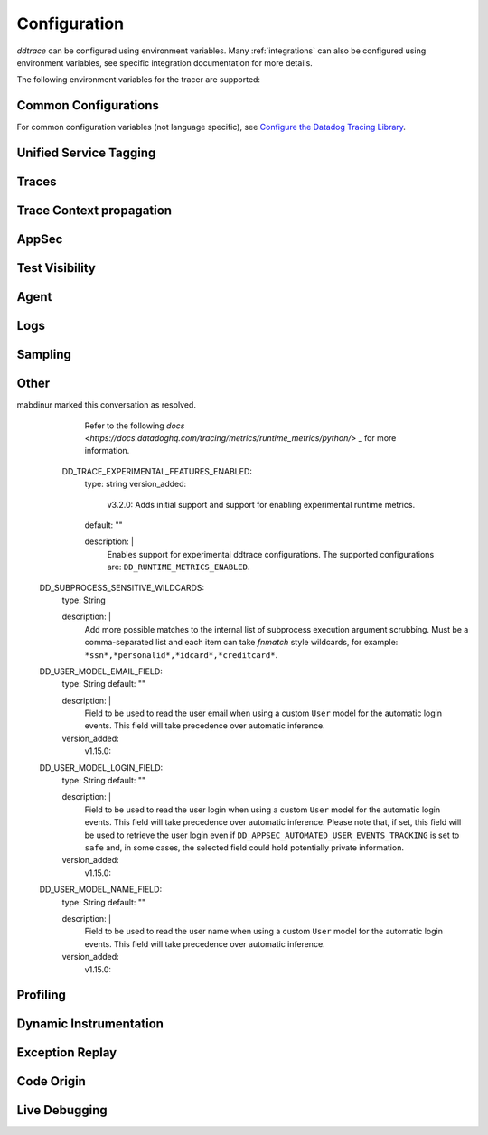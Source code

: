 .. _Configuration:

===============
 Configuration
===============

`ddtrace` can be configured using environment variables.
Many :ref:`integrations` can also be configured using environment variables,
see specific integration documentation for more details.

The following environment variables for the tracer are supported:

Common Configurations
---------------------

For common configuration variables (not language specific), see `Configure the Datadog Tracing Library`_.


Unified Service Tagging
-----------------------

.. ddtrace-configuration-options::

   DD_ENV:
     description: |
         Set an application's environment e.g. ``prod``, ``pre-prod``, ``staging``. Added in ``v0.36.0``. See `Unified Service Tagging`_ for more information.

   DD_SERVICE:
     default: (autodetected)
     
     description: |
         Set the service name to be used for this application. A default is
         provided for these integrations: :ref:`bottle`, :ref:`flask`, :ref:`grpc`,
         :ref:`pyramid`, :ref:`tornado`, :ref:`celery`, :ref:`django` and
         :ref:`falcon`. Added in ``v0.36.0``. See `Unified Service Tagging`_ for more information.

   DD_VERSION:
     description: |
         Set an application's version in traces and logs e.g. ``1.2.3``,
         ``6c44da20``, ``2020.02.13``. Generally set along with ``DD_SERVICE``.

         See `Unified Service Tagging`_ for more information.
     
     version_added:
       v0.36.0:

Traces
------

.. ddtrace-configuration-options::
   DD_<INTEGRATION>_DISTRIBUTED_TRACING:
     default: True
     
     description: |
         Enables distributed tracing for the specified <INTEGRATION>.

     version_added:
       v2.7.0:

   DD_<INTEGRATION>_SERVICE:
      type: String
      default: <INTEGRATION>
      
      description: |
         Set the service name, allowing default service name overrides for traces for the specific <INTEGRATION>.
      
      version_added:
         v2.11.0:

   DD_ASGI_TRACE_WEBSOCKET:
     default: False
     
     description: |
         Enables tracing ASGI websockets. Please note that the websocket span duration will last until the 
         connection is closed, which can result in long running spans.

     version_added:
       v2.7.0:

   DD_BOTOCORE_EMPTY_POLL_ENABLED:
      type: Boolean
      default: True
      
      description: |
         Enables creation of consumer span when AWS SQS and AWS Kinesis ``poll()`` operations return no records. When disabled, no consumer span is created
         if no records are returned.
      
      version_added:
         v2.6.0:

   DD_BOTOCORE_PROPAGATION_ENABLED:
      type: Boolean
      default: False
      
      description: |
         Enables trace context propagation connecting producer and consumer spans within a single trace for AWS SQS, SNS, and Kinesis messaging services.
      
      version_added:
         v2.6.0:

   DD_HTTP_SERVER_TAG_QUERY_STRING:
     type: Boolean
     default: True
     description: Send query strings in http.url tag in http server integrations.

   DD_SERVICE_MAPPING:
     description: |
         Define service name mappings to allow renaming services in traces, e.g. ``postgres:postgresql,defaultdb:postgresql``.

   DD_TRACE_<INTEGRATION>_ENABLED:
     type: Boolean
     default: True
     
     description: |
         Enables <INTEGRATION> to be patched. For example, ``DD_TRACE_DJANGO_ENABLED=false`` will disable the Django
         integration from being installed.
     
     version_added:
       v0.41.0:

   DD_TRACE_128_BIT_TRACEID_GENERATION_ENABLED:
     type: Boolean
     default: True
     
     description: |
         This configuration enables the generation of 128 bit trace ids.
     
     version_added:
       v1.12.0:

   DD_TRACE_API_VERSION:
     default: |
         ``v0.5``
     
     description: |
         The trace API version to use when sending traces to the Datadog agent.

         Currently, the supported versions are: ``v0.4`` and ``v0.5``.
     
     version_added:
       v0.56.0:
       v1.7.0: default changed to ``v0.5``.
       v1.19.1: default reverted to ``v0.4``.
       v2.4.0: default changed to ``v0.5``.

   DD_TRACE_CLOUD_PAYLOAD_TAGGING_MAX_DEPTH:
      type: Integer
      default: 10
      description: |
         Sets the depth of expanding the JSON AWS payload after which we stop creating tags.
      version_added:
         v2.17.0:

   DD_TRACE_CLOUD_PAYLOAD_TAGGING_MAX_TAGS:
      type: Integer
      default: 758
      description: |
         Sets the the maximum number of tags that will be added when expanding an AWS payload.
      version_added:
         v2.17.0:

   DD_TRACE_CLOUD_PAYLOAD_TAGGING_SERVICES:
      type: Set
      default: {"s3", "sns", "sqs", "kinesis", "eventbridge"}
      description: |
         Sets the enabled AWS services to be expanded when AWS payload tagging is enabled.
      version_added:
         v2.17.0:

   DD_TRACE_CLOUD_REQUEST_PAYLOAD_TAGGING:
      type: String
      default: None
      description: |
         Enables AWS request payload tagging when set to ``"all"`` or a valid comma-separated list of ``JSONPath``\s.
      version_added:
         v2.17.0:

   DD_TRACE_CLOUD_RESPONSE_PAYLOAD_TAGGING:
      type: String
      default: None
      description: |
         Enables AWS response payload tagging when set to ``"all"`` or a valid comma-separated list of ``JSONPath``\s.
      version_added:
         v2.17.0:

   DD_TRACE_HEADER_TAGS:
     description: |
         A map of case-insensitive http headers to tag names. Automatically applies matching header values as tags on request and response spans. For example if
         ``DD_TRACE_HEADER_TAGS=User-Agent:http.useragent,content-type:http.content_type``. The value of the header will be stored in tags with the name ``http.useragent`` and ``http.content_type``.

         If a tag name is not supplied the header name will be used. For example if
         ``DD_TRACE_HEADER_TAGS=User-Agent,content-type``. The value of http header will be stored in tags with the names ``http.<response/request>.headers.user-agent`` and ``http.<response/request>.headers.content-type``.

   DD_TRACE_HTTP_CLIENT_TAG_QUERY_STRING:
     type: Boolean
     default: True
     description: Send query strings in http.url tag in http client integrations.

   DD_TRACE_HTTP_SERVER_ERROR_STATUSES:
     type: String
     default: "500-599"
     
     description: |
        Comma-separated list of HTTP status codes that should be considered errors when returned by an HTTP request.
        Multiple comma separated error ranges can be set (ex:  ``200,400-404,500-599``).
        The status codes are used to set the ``error`` field on the span.

   DD_TRACE_METHODS:
     type: String
     default: ""
     
     description: |
        Specify methods to trace. For example: ``mod.submod:method1,method2;mod.submod:Class.method1``.
        Note that this setting is only compatible with ``ddtrace-run``, and that it doesn't work for methods implemented
        by libraries for which there's an integration in ``ddtrace/contrib``.
     
     version_added:
       v2.1.0:

   DD_TRACE_OBFUSCATION_QUERY_STRING_REGEXP:
     default: |
         ``'(?ix)(?:(?:"|%22)?)(?:(?:old[-_]?|new[-_]?)?p(?:ass)?w(?:or)?d(?:1|2)?|pass(?:[-_]?phrase)?|secret|(?:api[-_]?|private[-_]?|public[-_]?|access[-_]?|secret[-_]?)key(?:[-_]?id)?|token|consumer[-_]?(?:id|key|secret)|sign(?:ed|ature)?|auth(?:entication|orization)?)(?:(?:\\s|%20)*(?:=|%3D)[^&]+|(?:"|%22)(?:\\s|%20)*(?::|%3A)(?:\\s|%20)*(?:"|%22)(?:%2[^2]|%[^2]|[^"%])+(?:"|%22))|(?: bearer(?:\\s|%20)+[a-z0-9._\\-]+|token(?::|%3A)[a-z0-9]{13}|gh[opsu]_[0-9a-zA-Z]{36}|ey[I-L](?:[\\w=-]|%3D)+\\.ey[I-L](?:[\\w=-]|%3D)+(?:\\.(?:[\\w.+/=-]|%3D|%2F|%2B)+)?|-{5}BEGIN(?:[a-z\\s]|%20)+PRIVATE(?:\\s|%20)KEY-{5}[^\\-]+-{5}END(?:[a-z\\s]|%20)+PRIVATE(?:\\s|%20)KEY(?:-{5})?(?:\\n|%0A)?|(?:ssh-(?:rsa|dss)|ecdsa-[a-z0-9]+-[a-z0-9]+)(?:\\s|%20|%09)+(?:[a-z0-9/.+]|%2F|%5C|%2B){100,}(?:=|%3D)*(?:(?:\\s|%20|%09)+[a-z0-9._-]+)?)'``
     
     description: A regexp to redact sensitive query strings. Obfuscation disabled if set to empty string
     
     version_added:
       v1.19.0: |
           ``DD_TRACE_OBFUSCATION_QUERY_STRING_REGEXP`` replaces ``DD_TRACE_OBFUSCATION_QUERY_STRING_PATTERN`` which is deprecated
           and will be deleted in 2.0.0

   DD_TRACE_OTEL_ENABLED:
     type: Boolean
     default: False
     
     description: |
         When used with ``ddtrace-run`` this configuration enables OpenTelemetry support. To enable OpenTelemetry without `ddtrace-run` refer
         to the following :mod:`docs <ddtrace.opentelemetry>`.
     
     version_added:
       v1.12.0:

   DD_TRACE_PARTIAL_FLUSH_ENABLED:
     type: Boolean
     default: True
     description: Prevents large payloads being sent to APM.

   DD_TRACE_PARTIAL_FLUSH_MIN_SPANS:
     type: Integer
     default: 300
     description: Maximum number of spans sent per trace per payload when ``DD_TRACE_PARTIAL_FLUSH_ENABLED=True``.

   DD_TRACE_PROPAGATION_EXTRACT_FIRST:
     type: Boolean
     default: False
     description: Whether the propagator stops after extracting the first header.
     
     version_added:
       v2.3.0:

   DD_TRACE_PROPAGATION_HTTP_BAGGAGE_ENABLED:
     type: Boolean
     default: False
     
     description: |
         Enables propagation of baggage items through http headers with prefix ``ot-baggage-``.
     
     version_added:
       v2.4.0:

   DD_TRACE_PROPAGATION_STYLE:
     default: |
         ``datadog,tracecontext``
     
     description: |
         Comma separated list of propagation styles used for extracting trace context from inbound request headers and injecting trace context into outbound request headers.

         Overridden by ``DD_TRACE_PROPAGATION_STYLE_EXTRACT`` for extraction.

         Overridden by ``DD_TRACE_PROPAGATION_STYLE_INJECT`` for injection.

         The supported values are ``datadog``, ``b3multi``, ``tracecontext``, and ``none``.

         When checking inbound request headers we will take the first valid trace context in the order provided.
         When ``none`` is the only propagator listed, propagation is disabled.

         All provided styles are injected into the headers of outbound requests.

         Example: ``DD_TRACE_PROPAGATION_STYLE="datadog,b3"`` to check for both ``x-datadog-*`` and ``x-b3-*``
         headers when parsing incoming request headers for a trace context. In addition, to inject both ``x-datadog-*`` and ``x-b3-*``
         headers into outbound requests.

     version_added:
       v1.7.0: The ``b3multi`` propagation style was added and ``b3`` was deprecated in favor it.
       v1.7.0: Added support for ``tracecontext`` W3C headers. Changed the default value to ``DD_TRACE_PROPAGATION_STYLE="tracecontext,datadog"``.
       v2.6.0: Updated default value to ``datadog,tracecontext``.

   DD_TRACE_SPAN_TRACEBACK_MAX_SIZE:
      type: Integer
      default: 30
      
      description: |
         The maximum length of a traceback included in a span.
      
      version_added:
         v2.3.0:

   DD_TRACE_WRITER_BUFFER_SIZE_BYTES:
     type: Int
     default: 8388608
     description: The max size in bytes of traces to buffer between flushes to the agent.

   DD_TRACE_WRITER_INTERVAL_SECONDS:
     type: Float
     default: 1.0
     description: The time between each flush of traces to the trace agent.

   DD_TRACE_WRITER_MAX_PAYLOAD_SIZE_BYTES:
     type: Int
     default: 8388608
     
     description: |
         The max size in bytes of each payload item sent to the trace agent. If the max payload size is greater than buffer size,
         then max size of each payload item will be the buffer size.

   DD_TRACE_X_DATADOG_TAGS_MAX_LENGTH:
     type: Integer
     default: 512
     
     description: |
         The maximum length of ``x-datadog-tags`` header allowed in the Datadog propagation style.
         Must be a value between 0 to 512. If 0, propagation of ``x-datadog-tags`` is disabled.

   DD_UNLOAD_MODULES_FROM_SITECUSTOMIZE:
     type: String
     default: "auto"
     
     description: |
        Controls whether module cloning logic is executed by ``ddtrace-run``. Module cloning involves saving copies of dependency modules for internal use by ``ddtrace``
        that will be unaffected by future imports of and changes to those modules by application code. Valid values for this variable are ``1``, ``0``, and ``auto``. ``1`` tells
        ``ddtrace`` to run its module cloning logic unconditionally, ``0`` tells it not to run that logic, and ``auto`` tells it to run module cloning logic only if ``gevent``
        is accessible from the application's runtime.
     
     version_added:
        v1.9.0:

Trace Context propagation
-------------------------

.. ddtrace-configuration-options::

   DD_TRACE_PROPAGATION_STYLE_EXTRACT:
     default: |
         ``datadog,tracecontext``
     
     description: |
         Comma separated list of propagation styles used for extracting trace context from inbound request headers.

         Overrides ``DD_TRACE_PROPAGATION_STYLE`` for extraction propagation style.

         The supported values are ``datadog``, ``b3multi``, ``b3``, ``tracecontext``, and ``none``.

         When checking inbound request headers we will take the first valid trace context in the order provided.
         When ``none`` is the only propagator listed, extraction is disabled.

         Example: ``DD_TRACE_PROPAGATION_STYLE_EXTRACT="datadog,b3multi"`` to check for both ``x-datadog-*`` and ``x-b3-*``
         headers when parsing incoming request headers for a trace context.

     version_added:
       v1.7.0: The ``b3multi`` propagation style was added and ``b3`` was deprecated in favor it.

   DD_TRACE_PROPAGATION_BEHAVIOR_EXTRACT:
     default: |
         ``continue``
     
     description: |
         String for how to handle incoming request headers that are extracted for propagation of trace info.

         The supported values are ``continue``, ``restart``, and ``ignore``.

         After extracting the headers for propagation, this configuration determines what is done with them.

         The default value is ``continue`` which always propagates valid headers.
         ``ignore`` ignores all incoming headers and ``restart`` turns the first extracted valid propagation header 
         into a span link and propagates baggage if present.

         Example: ``DD_TRACE_PROPAGATION_STYLE_EXTRACT="ignore"`` to ignore all incoming headers and to start a root span without a parent.

     version_added:
       v2.20.0:

   DD_TRACE_PROPAGATION_STYLE_INJECT:
     default: |
         ``tracecontext,datadog``
     
     description: |
         Comma separated list of propagation styles used for injecting trace context into outbound request headers.

         Overrides ``DD_TRACE_PROPAGATION_STYLE`` for injection propagation style.

         The supported values are ``datadog``, ``b3multi``,``b3``, ``tracecontext``, and ``none``.

         All provided styles are injected into the headers of outbound requests.
         When ``none`` is the only propagator listed, injection is disabled.

         Example: ``DD_TRACE_PROPAGATION_STYLE_INJECT="datadog,b3multi"`` to inject both ``x-datadog-*`` and ``x-b3-*``
         headers into outbound requests.

     version_added:
       v1.7.0: The ``b3multi`` propagation style was added and ``b3`` was deprecated in favor it.

AppSec
------

.. ddtrace-configuration-options::

   DD_APPSEC_AUTOMATED_USER_EVENTS_TRACKING:
      type: String
      default: "safe"
      
      description: |
         Sets the mode for the automated user login events tracking feature which sets some traces on each user login event. The
         supported modes are ``safe`` which will only store the user id or primary key, ``extended`` which will also store
         the username, email and full name and ``disabled``. Note that this feature requires ``DD_APPSEC_ENABLED`` to be
         set to ``true`` to work.
      
      version_added:
         v1.17.0: Added support to the Django integration. No other integrations support this configuration.

   DD_APPSEC_ENABLED:
     type: Boolean
     default: False
     description: Whether to enable AppSec monitoring.

   DD_APPSEC_OBFUSCATION_PARAMETER_KEY_REGEXP:
     default: |
       ``(?i)(?:p(?:ass)?w(?:or)?d|pass(?:_?phrase)?|secret|(?:api_?|private_?|public_?)key)|token|consumer_?(?:id|key|secret)|sign(?:ed|ature)|bearer|authorization``
     
     description: Sensitive parameter key regexp for obfuscation.

   DD_APPSEC_OBFUSCATION_PARAMETER_VALUE_REGEXP:
     default: |
         ``(?i)(?:p(?:ass)?w(?:or)?d|pass(?:_?phrase)?|secret|(?:api_?|private_?|public_?|access_?|secret_?)key(?:_?id)?|token|consumer_?(?:id|key|secret)|sign(?:ed|ature)?|auth(?:entication|orization)?)(?:\s*=[^;]|"\s*:\s*"[^"]+")|bearer\s+[a-z0-9\._\-]+|token:[a-z0-9]{13}|gh[opsu]_[0-9a-zA-Z]{36}|ey[I-L][\w=-]+\.ey[I-L][\w=-]+(?:\.[\w.+\/=-]+)?|[\-]{5}BEGIN[a-z\s]+PRIVATE\sKEY[\-]{5}[^\-]+[\-]{5}END[a-z\s]+PRIVATE\sKEY|ssh-rsa\s*[a-z0-9\/\.+]{100,}``
     
     description: Sensitive parameter value regexp for obfuscation.

   DD_APPSEC_RULES:
     type: String
     description: Path to a json file containing AppSec rules.

   DD_APPSEC_SCA_ENABLED:
     type: Boolean
     default: None
     description: Whether to enable/disable SCA (Software Composition Analysis).

   DD_APPSEC_MAX_STACK_TRACES:
     type: Integer
     default: 2
     description: Maximum number of stack traces reported for each trace.

   DD_APPSEC_MAX_STACK_TRACE_DEPTH:
     type: Integer
     default: 32
     description: Maximum number of frames in a stack trace report. 0 means no limit.

   DD_APPSEC_MAX_STACK_TRACE_DEPTH_TOP_PERCENT:
     type: Integer
     default: 75
     description: |
       Percentage of reported stack trace frames to be taken from the top of the stack in case of a stack trace truncation.
       For example, if DD_APPSEC_MAX_STACK_TRACE_DEPTH is set to 25 and DD_APPSEC_MAX_STACK_TRACE_DEPTH_TOP_PERCENT is set to 60,
       if a stack trace has more than 25 frames, the top 15 (25*0.6=15)frames and the bottom 10 frames will be reported.

   DD_APPSEC_STACK_TRACE_ENABLED:
     type: Boolean
     default: True
     description: Whether to enable stack traces in reports for ASM. Currently used for exploit prevention reports.

   DD_IAST_ENABLED:
     type: Boolean
     default: False
     description: Whether to enable IAST.

   DD_IAST_MAX_CONCURRENT_REQUESTS:
     type: Integer
     default: 2
     description: Number of requests analyzed at the same time.

   DD_IAST_DEDUPLICATION_ENABLED:
     type: Integer
     default: True
     description: Avoid sending vulnerabilities in the span if they have already been reported in the last hour.

   DD_IAST_REDACTION_ENABLED:
     type: Boolean
     default: True
     
     description: |
        Replace potentially sensitive information in the vulnerability report, like passwords with ``*`` for non tainted strings and ``abcde...``
        for tainted ones. This will use the regular expressions of the two next settings to decide what to scrub.
     
     version_added:
        v1.17.0:

   DD_IAST_REDACTION_NAME_PATTERN:
     type: String
     
     default: |
       ``(?i)^.*(?:p(?:ass)?w(?:or)?d|pass(?:_?phrase)?|secret|(?:api_?|private_?|public_?|access_?|secret_?)key(?:_?id)?|token|consumer_?(?:id|key|secret)|sign(?:ed|ature)?|auth(?:entication|orization)?)``
     
     description: |
        Regular expression containing key or name style strings matched against vulnerability origin and evidence texts.
        If it matches, the scrubbing of the report will be enabled.
     
     version_added:
        v1.17.0:

   DD_IAST_REDACTION_VALUE_PATTERN:
     type: String
     
     default: |
       ``(?i)bearer\s+[a-z0-9\._\-]+|token:[a-z0-9]{13}|gh[opsu]_[0-9a-zA-Z]{36}|ey[I-L][\w=-]+\.ey[I-L][\w=-]+(\.[\w.+\/=-]+)?|[\-]{5}BEGIN[a-z\s]+PRIVATE\sKEY[\-]{5}[^\-]+[\-]{5}END[a-z\s]+PRIVATE\sKEY|ssh-rsa\s*[a-z0-9\/\.+]{100,}``
     
     description: |
        Regular expression containing value style strings matched against vulnerability origin and evidence texts.
        If it matches, the scrubbing of the report will be enabled.
     
     version_added:
        v1.17.0:

   DD_IAST_STACK_TRACE_ENABLED:
     type: Boolean
     default: True
     description: Whether to enable stack traces in reports for Code Security/IAST.

   DD_IAST_VULNERABILITIES_PER_REQUEST:
     type: Integer
     default: 2
     description: Number of vulnerabilities reported in each request.

   DD_IAST_WEAK_HASH_ALGORITHMS:
     type: String
     default: "MD5,SHA1"
     description: Weak hashing algorithms that should be reported, comma separated.

   DD_IAST_WEAK_CIPHER_ALGORITHMS:
     type: String
     default: "DES,Blowfish,RC2,RC4,IDEA"
     description: Weak cipher algorithms that should be reported, comma separated.


Test Visibility
---------------

.. ddtrace-configuration-options::

   DD_CIVISIBILITY_AGENTLESS_ENABLED:
     type: Boolean
     default: False
     
     description: |
        Configures the ``CIVisibility`` service to use a test-reporting ``CIVisibilityWriter``.
        This writer sends payloads for traces on which it's used to the intake endpoint for
        Datadog CI Visibility. If there is a reachable Datadog agent that supports proxying
        these requests, the writer will send its payloads to that agent instead.
     
     version_added:
        v1.12.0:

   DD_CIVISIBILITY_AGENTLESS_URL:
     type: String
     default: ""
     
     description: |
        Configures the ``CIVisibility`` service to send event payloads to the specified host. If unspecified, the host "https://citestcycle-intake.<DD_SITE>"
        is used, where ``<DD_SITE>`` is replaced by that environment variable's value, or "datadoghq.com" if unspecified.
     
     version_added:
        v1.13.0:

   DD_CIVISIBILITY_ITR_ENABLED:
     type: Boolean
     default: True
     
     description: |
        Configures the ``CIVisibility`` service to query the Datadog API to decide whether to enable the Datadog `Test
        Impact Analysis <https://docs.datadoghq.com/tests/test_impact_analysis>`_ (formerly Intelligent Test
        Runner). Setting the variable to ``false`` will skip querying the API and disable code coverage collection and
        test skipping.
     
     version_added:
        v1.13.0:

   DD_CIVISIBILITY_LOG_LEVEL:
      type: String
      default: "info"
      
      description: |
         Configures the ``CIVisibility`` service to replace the default Datadog logger's stream handler with one that
         only displays messages related to the ``CIVisibility`` service, at a level of or higher than the given log
         level. The Datadog logger's file handler is unaffected. Valid, case-insensitive, values are ``critical``,
         ``error``, ``warning``, ``info``, or ``debug``. A value of ``none`` silently disables the logger. Note:
         enabling debug logging with the ``DD_TRACE_DEBUG`` environment variable overrides this behavior.
      
      version_added:
         v2.5.0:

   DD_TEST_SESSION_NAME:
     type: String
     default: (autodetected)
     
     description: |
        Configures the ``CIVisibility`` service to use the given string as the value of the ``test_session.name`` tag in
        test events. If not specified, this string will be constructed from the CI job id (if available) and the test
        command used to start the test session.
     
     version_added:
        v2.16.0:

   DD_CIVISIBILITY_RUM_FLUSH_WAIT_MILLIS:
     type: Integer
     default: 500

     description: |
        Configures how long, in milliseconds, the Selenium integration will wait after invoking the RUM flush function
        during calls to the driver's ``quit()`` or ``close()`` methods. This helps ensure that the call to the
        asynchronous function finishes before the driver is closed.

     version_added:
        v2.18.0:

Agent
-----

.. ddtrace-configuration-options::

   DD_AGENT_HOST:
     type: String
     
     default: |
        ``localhost``
     
     description: |
         The host name to use to connect the Datadog agent for traces. The host name
         can be IPv4, IPv6, or a domain name. If ``DD_TRACE_AGENT_URL`` is specified, the
         value of ``DD_AGENT_HOST`` is ignored.

         Example for IPv4: ``DD_AGENT_HOST=192.168.10.1``

         Example for IPv6: ``DD_AGENT_HOST=2001:db8:3333:4444:CCCC:DDDD:EEEE:FFFF``

         Example for domain name: ``DD_AGENT_HOST=host``
     
     version_added:
        v0.17.0:
        v1.7.0:

   DD_DOGSTATSD_URL:
     type: URL
     
     default: |
         ``unix:///var/run/datadog/dsd.socket`` if available
         otherwise ``udp://localhost:8125``
     
     description: |
         The URL to use to connect the Datadog agent for Dogstatsd metrics. The url can start with
         ``udp://`` to connect using UDP or with ``unix://`` to use a Unix
         Domain Socket.

         Example for UDP url: ``DD_DOGSTATSD_URL=udp://localhost:8125``

         Example for UDS: ``DD_DOGSTATSD_URL=unix:///var/run/datadog/dsd.socket``

   DD_PATCH_MODULES:
     description: |
         Override the modules patched for this execution of the program. Must be
         a list in the ``module1:boolean,module2:boolean`` format. For example,
         ``boto:true,redis:false``.
     
     version_added:
       v0.55.0: |
           Formerly named ``DATADOG_PATCH_MODULES``

   DD_SITE:
     default: datadoghq.com
     
     description: |
         Specify which site to use for uploading profiles and logs. Set to
         ``datadoghq.eu`` to use EU site.

   DD_TAGS:
     description: |
         Set global tags to be attached to every span. Value must be either comma or space separated. e.g. ``key1:value1,key2:value2`` or ``key1:value key2:value2``.

         If a tag value is not supplied the value will be an empty string. e.g. ``key1,key2`` or ``key1 key2``.
     
     version_added:
       v0.38.0: Comma separated support added
       v0.48.0: Space separated support added

   DD_TRACE_AGENT_TIMEOUT_SECONDS:
     type: Float
     default: 2.0
     description: The timeout in float to use to connect to the Datadog agent.

   DD_TRACE_AGENT_URL:
     type: URL
     
     default: |
         ``unix:///var/run/datadog/apm.socket`` if available
         otherwise ``http://localhost:8126``
     
     description: |
           The URL to use to connect the Datadog agent for traces. The url can start with
           ``http://`` to connect using HTTP or with ``unix://`` to use a Unix
           Domain Socket.

           Example for http url: ``DD_TRACE_AGENT_URL=http://localhost:8126``

           Example for UDS: ``DD_TRACE_AGENT_URL=unix:///var/run/datadog/apm.socket``

Logs
----

.. ddtrace-configuration-options::

   DD_LOGS_INJECTION:
     type: Boolean
     default: False
     description: Enables :ref:`Logs Injection`.

   DD_TRACE_DEBUG:
     type: Boolean
     default: False
     
     description: |
         Enables debug logging in the tracer.

         Can be used with `DD_TRACE_LOG_FILE` to route logs to a file.
     
     version_added:
       v0.41.0: |
           Formerly named ``DATADOG_TRACE_DEBUG``

   DD_TRACE_LOG_FILE:
     description: |
         Directs `ddtrace` logs to a specific file. Note: The default backup count is 1. For larger logs, use with ``DD_TRACE_LOG_FILE_SIZE_BYTES``.
         To fine tune the logging level, use with ``DD_TRACE_LOG_FILE_LEVEL``.

   DD_TRACE_LOG_FILE_LEVEL:
     default: DEBUG
     
     description: |
         Configures the ``RotatingFileHandler`` used by the `ddtrace` logger to write logs to a file based on the level specified.
         Defaults to `DEBUG`, but will accept the values found in the standard **logging** library, such as WARNING, ERROR, and INFO,
         if further customization is needed. Files are not written to unless ``DD_TRACE_LOG_FILE`` has been defined.

   DD_TRACE_LOG_FILE_SIZE_BYTES:
     type: Int
     default: 15728640
     
     description: |
         Max size for a file when used with `DD_TRACE_LOG_FILE`. When a log has exceeded this size, there will be one backup log file created.
         In total, the files will store ``2 * DD_TRACE_LOG_FILE_SIZE_BYTES`` worth of logs.

   DD_TRACE_STARTUP_LOGS:
     type: Boolean
     default: False
     description: Enable or disable start up diagnostic logging.

Sampling
--------

.. ddtrace-configuration-options::

   DD_SPAN_SAMPLING_RULES:
     type: string
     
     description: |
         A JSON array of objects. Each object must have a "name" and/or "service" field, while the "max_per_second" and "sample_rate" fields are optional.
         The "sample_rate" value must be between 0.0 and 1.0 (inclusive), and will default to 1.0 (100% sampled).
         The "max_per_second" value must be >= 0 and will default to no limit.
         The "service" and "name" fields can be glob patterns:
         "*" matches any substring, including the empty string,
         "?" matches exactly one of any character, and any other character matches exactly one of itself.

         **Example:** ``DD_SPAN_SAMPLING_RULES='[{"sample_rate":0.5,"service":"my-serv*","name":"flask.re?uest"}]'``

     version_added:
        v1.4.0:

   DD_SPAN_SAMPLING_RULES_FILE:
     type: string
     
     description: |
         A path to a JSON file containing span sampling rules organized as JSON array of objects.
         For the rules each object must have a "name" and/or "service" field, and the "sample_rate" field is optional.
         The "sample_rate" value must be between 0.0 and 1.0 (inclusive), and will default to 1.0 (100% sampled).
         The "max_per_second" value must be >= 0 and will default to no limit.
         The "service" and "name" fields are glob patterns, where "glob" means:
         "*" matches any substring, including the empty string,
         "?" matches exactly one of any character, and any other character matches exactly one of itself.

         **Example:** ``DD_SPAN_SAMPLING_RULES_FILE="data/span_sampling_rules.json"'``
         **Example File Contents:** ``[{"sample_rate":0.5,"service":"*-service","name":"my-name-????", "max_per_second":"20"}, {"service":"xy?","name":"a*c"}]``

     version_added:
        v1.4.0:

   DD_TRACE_RATE_LIMIT:
     type: int
     default: 100
     
     description: |
        Maximum number of traces per second to sample. Set a rate limit to avoid the ingestion volume overages in the case of traffic spikes. This configuration
        is only applied when client based sampling is configured, otherwise agent based rate limits are used.
     
     version_added:
        v0.33.0:
        v2.15.0: Only applied when DD_TRACE_SAMPLE_RATE, DD_TRACE_SAMPLING_RULES, or DD_SPAN_SAMPLING_RULE are set.
        v3.0.0: Only applied when DD_TRACE_SAMPLING_RULES or DD_SPAN_SAMPLING_RULE are set.

   DD_TRACE_SAMPLING_RULES:
     type: JSON array
     
     description: |
         A JSON array of objects. Each object must have a “sample_rate”, and the “name”, “service”, "resource", and "tags" fields are optional. The “sample_rate” value must be between 0.0 and 1.0 (inclusive).

         **Example:** ``DD_TRACE_SAMPLING_RULES='[{"sample_rate":0.5,"service":"my-service","resource":"my-url","tags":{"my-tag":"example"}}]'``

         **Note** that the JSON object must be included in single quotes (') to avoid problems with escaping of the double quote (") character.'
     
     version_added:
       v1.19.0: added support for "resource"
       v1.20.0: added support for "tags"
       v2.8.0: added lazy sampling support, so that spans are evaluated at the end of the trace, guaranteeing more metadata to evaluate against.

Other
-----

.. ddtrace-configuration-options::

   DD_COMPILE_DEBUG:
     type: Boolean
     default: False
     description: Compile Cython extensions in RelWithDebInfo mode (with debug info, but no debug code or asserts)

   DD_INSTRUMENTATION_TELEMETRY_ENABLED:
     type: Boolean
     default: True
     
     description: |
         Enables sending :ref:`telemetry <Instrumentation Telemetry>` events to the agent.

   DD_RUNTIME_METRICS_ENABLED:
     type: Boolean
     default: False
     
     description: |
         When used with ``ddtrace-run`` this configuration enables sending runtime metrics to Datadog.
         These metrics track the memory management and concurrency of the python runtime. 
         Refer to the following `docs <https://docs.datadoghq.com/tracing/metrics/runtime_metrics/python/>` _ for more information.

    DD_TRACE_EXPERIMENTAL_RUNTIME_ID_ENABLED:
     type: Boolean
     default: False
     version_added:
       v3.2.0: Adds initial support

     description: |
         Adds support for tagging runtime metrics with the current runtime ID. This is useful for tracking runtime metrics across multiple processes.
mabdinur marked this conversation as resolved.
         Refer to the following `docs <https://docs.datadoghq.com/tracing/metrics/runtime_metrics/python/>` _ for more information.

    DD_TRACE_EXPERIMENTAL_FEATURES_ENABLED:
     type: string
     version_added:
       v3.2.0: Adds initial support and support for enabling experimental runtime metrics. 
     default: ""

     description: |
         Enables support for experimental ddtrace configurations. The supported configurations are: ``DD_RUNTIME_METRICS_ENABLED``.

   DD_SUBPROCESS_SENSITIVE_WILDCARDS:
     type: String
     
     description: |
         Add more possible matches to the internal list of subprocess execution argument scrubbing. Must be a comma-separated list and
         each item can take `fnmatch` style wildcards, for example: ``*ssn*,*personalid*,*idcard*,*creditcard*``.

   DD_USER_MODEL_EMAIL_FIELD:
      type: String
      default: ""
      
      description: |
         Field to be used to read the user email when using a custom ``User`` model for the automatic login events. This field will take precedence over automatic inference.
      
      version_added:
         v1.15.0:

   DD_USER_MODEL_LOGIN_FIELD:
      type: String
      default: ""
      
      description: |
         Field to be used to read the user login when using a custom ``User`` model for the automatic login events. This field will take precedence over automatic inference.
         Please note that, if set, this field will be used to retrieve the user login even if ``DD_APPSEC_AUTOMATED_USER_EVENTS_TRACKING`` is set to ``safe`` and,
         in some cases, the selected field could hold potentially private information.
      
      version_added:
         v1.15.0:

   DD_USER_MODEL_NAME_FIELD:
      type: String
      default: ""
      
      description: |
         Field to be used to read the user name when using a custom ``User`` model for the automatic login events. This field will take precedence over automatic inference.
      
      version_added:
         v1.15.0:


.. _Unified Service Tagging: https://docs.datadoghq.com/getting_started/tagging/unified_service_tagging/

.. _Configure the Datadog Tracing Library: https://docs.datadoghq.com/tracing/trace_collection/library_config/


Profiling
---------

.. ddtrace-envier-configuration:: ddtrace.settings.profiling:ProfilingConfig
   :recursive: true


Dynamic Instrumentation
-----------------------

.. ddtrace-envier-configuration:: ddtrace.settings.dynamic_instrumentation:DynamicInstrumentationConfig


Exception Replay
----------------

.. ddtrace-envier-configuration:: ddtrace.settings.exception_replay:ExceptionReplayConfig


Code Origin
-----------

.. ddtrace-envier-configuration:: ddtrace.settings.code_origin:CodeOriginConfig


Live Debugging
--------------

.. ddtrace-envier-configuration:: ddtrace.settings.live_debugging:LiveDebuggerConfig
